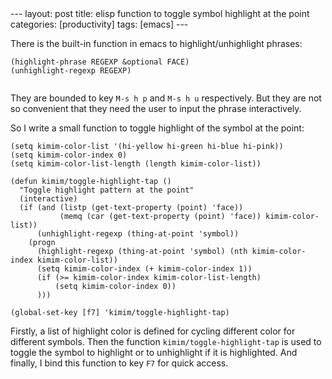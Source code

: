 #+BEGIN_HTML
---
layout: post
title: elisp function to toggle symbol highlight at the point
categories: [productivity]
tags: [emacs]
---
#+END_HTML

There is the built-in function in emacs to highlight/unhighlight
phrases:

#+BEGIN_SRC elisp
(highlight-phrase REGEXP &optional FACE)
(unhighlight-regexp REGEXP)

#+END_SRC

They are bounded to key =M-s h p= and =M-s h u= respectively. But they
are not so convenient that they need the user to input the phrase
interactively.

So I write a small function to toggle highlight of the symbol at the point:

#+BEGIN_SRC elisp
(setq kimim-color-list '(hi-yellow hi-green hi-blue hi-pink))
(setq kimim-color-index 0)
(setq kimim-color-list-length (length kimim-color-list))

(defun kimim/toggle-highlight-tap ()
  "Toggle highlight pattern at the point"
  (interactive)
  (if (and (listp (get-text-property (point) 'face))
           (memq (car (get-text-property (point) 'face)) kimim-color-list))
      (unhighlight-regexp (thing-at-point 'symbol))
    (progn
      (highlight-regexp (thing-at-point 'symbol) (nth kimim-color-index kimim-color-list))
      (setq kimim-color-index (+ kimim-color-index 1))
      (if (>= kimim-color-index kimim-color-list-length)
          (setq kimim-color-index 0))
      )))

(global-set-key [f7] 'kimim/toggle-highlight-tap)
#+END_SRC

Firstly, a list of highlight color is defined for cycling different
color for different symbols. Then the function
=kimim/toggle-highlight-tap= is used to toggle the symbol to highlight
or to unhighlight if it is highlighted. And finally, I bind this
function to key =F7= for quick access.
